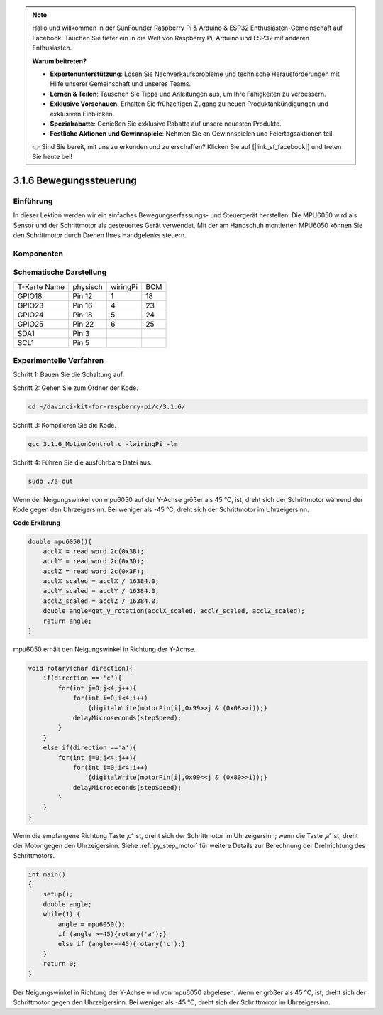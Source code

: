 .. note::

    Hallo und willkommen in der SunFounder Raspberry Pi & Arduino & ESP32 Enthusiasten-Gemeinschaft auf Facebook! Tauchen Sie tiefer ein in die Welt von Raspberry Pi, Arduino und ESP32 mit anderen Enthusiasten.

    **Warum beitreten?**

    - **Expertenunterstützung**: Lösen Sie Nachverkaufsprobleme und technische Herausforderungen mit Hilfe unserer Gemeinschaft und unseres Teams.
    - **Lernen & Teilen**: Tauschen Sie Tipps und Anleitungen aus, um Ihre Fähigkeiten zu verbessern.
    - **Exklusive Vorschauen**: Erhalten Sie frühzeitigen Zugang zu neuen Produktankündigungen und exklusiven Einblicken.
    - **Spezialrabatte**: Genießen Sie exklusive Rabatte auf unsere neuesten Produkte.
    - **Festliche Aktionen und Gewinnspiele**: Nehmen Sie an Gewinnspielen und Feiertagsaktionen teil.

    👉 Sind Sie bereit, mit uns zu erkunden und zu erschaffen? Klicken Sie auf [|link_sf_facebook|] und treten Sie heute bei!


3.1.6 Bewegungssteuerung
==========================

Einführung
-----------------

In dieser Lektion werden wir ein einfaches Bewegungserfassungs- und Steuergerät herstellen. Die MPU6050 wird als Sensor und der Schrittmotor als gesteuertes Gerät verwendet. Mit der am Handschuh montierten MPU6050 können Sie den Schrittmotor durch Drehen Ihres Handgelenks steuern.

Komponenten
---------------

.. image:: ../img/list_Motion_Control.png
    :align: center

Schematische Darstellung
--------------------------

============ ======== ======== ===
T-Karte Name physisch wiringPi BCM
GPIO18       Pin 12   1        18
GPIO23       Pin 16   4        23
GPIO24       Pin 18   5        24
GPIO25       Pin 22   6        25
SDA1         Pin 3             
SCL1         Pin 5             
============ ======== ======== ===

.. image:: ../img/Schematic_three_one6.png
   :align: center

Experimentelle Verfahren
------------------------------

Schritt 1: Bauen Sie die Schaltung auf.

.. image:: ../img/image251.png
   :width: 800
   :align: center


Schritt 2: Gehen Sie zum Ordner der Kode.

.. raw:: html

   <run></run>

.. code-block:: 

    cd ~/davinci-kit-for-raspberry-pi/c/3.1.6/

Schritt 3: Kompilieren Sie die Kode.

.. raw:: html

   <run></run>

.. code-block:: 

    gcc 3.1.6_MotionControl.c -lwiringPi -lm

Schritt 4: Führen Sie die ausführbare Datei aus.

.. raw:: html

   <run></run>

.. code-block:: 

    sudo ./a.out

Wenn der Neigungswinkel von mpu6050 auf der Y-Achse größer als 45 ℃, ist, 
dreht sich der Schrittmotor während der Kode gegen den Uhrzeigersinn. 
Bei weniger als -45 ℃, dreht sich der Schrittmotor im Uhrzeigersinn.

**Code Erklärung**

.. code-block:: c

    double mpu6050(){
        acclX = read_word_2c(0x3B);
        acclY = read_word_2c(0x3D);
        acclZ = read_word_2c(0x3F);
        acclX_scaled = acclX / 16384.0;
        acclY_scaled = acclY / 16384.0;
        acclZ_scaled = acclZ / 16384.0;
        double angle=get_y_rotation(acclX_scaled, acclY_scaled, acclZ_scaled);
        return angle;
    }

mpu6050 erhält den Neigungswinkel in Richtung der Y-Achse.

.. code-block:: c

    void rotary(char direction){
        if(direction == 'c'){
            for(int j=0;j<4;j++){
                for(int i=0;i<4;i++)
                    {digitalWrite(motorPin[i],0x99>>j & (0x08>>i));}
                delayMicroseconds(stepSpeed);
            }        
        }
        else if(direction =='a'){
            for(int j=0;j<4;j++){
                for(int i=0;i<4;i++)
                    {digitalWrite(motorPin[i],0x99<<j & (0x80>>i));}
                delayMicroseconds(stepSpeed);
            }   
        }
    }


Wenn die empfangene Richtung Taste ‚c‘ ist, dreht sich der Schrittmotor im Uhrzeigersinn; wenn die Taste ‚a‘ ist, 
dreht der Motor gegen den Uhrzeigersinn. 
Siehe :ref:`py_step_motor`  für weitere Details zur Berechnung der Drehrichtung des Schrittmotors.

.. code-block:: c

    int main()
    {
        setup();
        double angle;
        while(1) {
            angle = mpu6050();
            if (angle >=45){rotary('a');}
            else if (angle<=-45){rotary('c');}
        }
        return 0;
    }

Der Neigungswinkel in Richtung der Y-Achse wird von mpu6050 abgelesen. 
Wenn er größer als 45 ℃, ist, dreht sich der Schrittmotor gegen den Uhrzeigersinn. 
Bei weniger als -45 ℃, dreht sich der Schrittmotor im Uhrzeigersinn.
